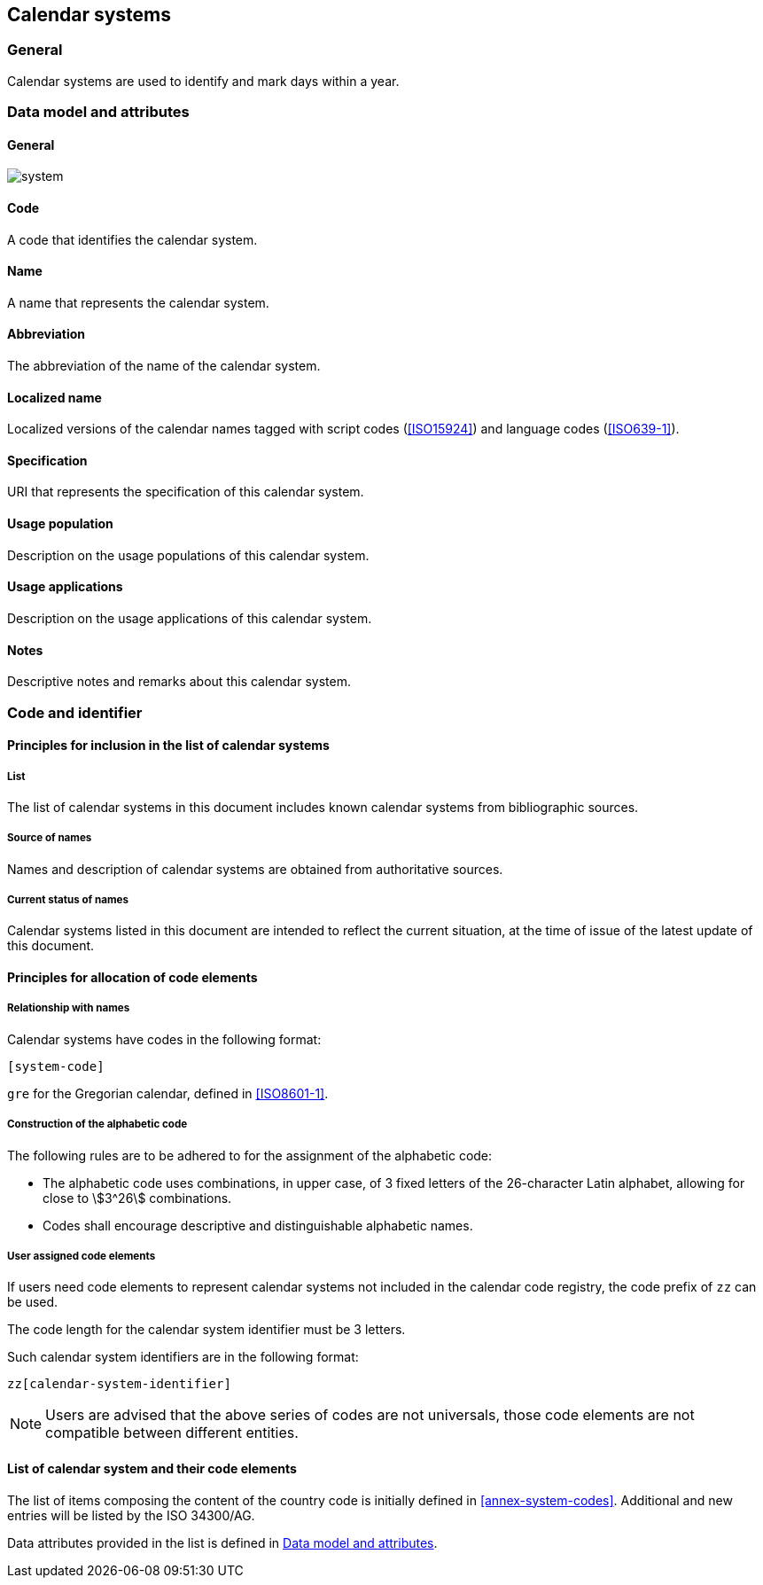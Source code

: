 
== Calendar systems

=== General

Calendar systems are used to identify and mark days within a year.


[[ts-data-model]]
=== Data model and attributes

==== General

image::system.png[]


==== Code

A code that identifies the calendar system.


==== Name

A name that represents the calendar system.

==== Abbreviation

The abbreviation of the name of the calendar system.


==== Localized name

Localized versions of the calendar names tagged with
script codes (<<ISO15924>>) and language codes (<<ISO639-1>>).


==== Specification

URI that represents the specification of this calendar system.


==== Usage population

Description on the usage populations of this calendar system.

==== Usage applications

Description on the usage applications of this calendar system.

==== Notes

Descriptive notes and remarks about this calendar system.


=== Code and identifier

==== Principles for inclusion in the list of calendar systems

===== List

The list of calendar systems in this document includes known
calendar systems from bibliographic sources.


===== Source of names

Names and description of calendar systems are
obtained from authoritative sources.

===== Current status of names

Calendar systems listed in this document are intended to reflect the current situation, at the time of issue of the latest update of this document.



==== Principles for allocation of code elements

===== Relationship with names

Calendar systems have codes in the following format:

[source]
----
[system-code]
----

[example]
`gre` for the Gregorian calendar, defined in <<ISO8601-1>>.


===== Construction of the alphabetic code

The following rules are to be adhered to for the assignment of the alphabetic code:

* The alphabetic code uses combinations, in upper case, of 3 fixed letters of the 26-character Latin alphabet, allowing for close to stem:[3^26] combinations.

* Codes shall encourage descriptive and distinguishable alphabetic names.


===== User assigned code elements

If users need code elements to represent calendar systems not included in the calendar code registry, the code prefix of `zz` can be used.

The code length for the calendar system identifier must be 3 letters.

Such calendar system identifiers are in the following format:

[source]
----
zz[calendar-system-identifier]
----

////
[example]
`xx-unece-cet` is an example of a user-assigned private code for a calendar code published by the UN/ECE.
////

NOTE: Users are advised that the above series of codes are not universals, those code elements are not compatible between different entities.


==== List of calendar system and their code elements

The list of items composing the content of the country code is initially defined in <<annex-system-codes>>.
Additional and new entries will be listed by the ISO 34300/AG.

Data attributes provided in the list is defined in <<ts-data-model>>.

